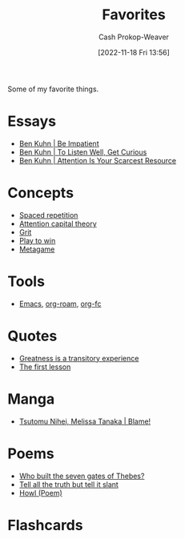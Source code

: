 :PROPERTIES:
:ID:       2a586a0e-eddc-4903-9c90-7e3a91e3204c
:LAST_MODIFIED: [2023-09-07 Thu 07:56]
:END:
#+title: Favorites
#+hugo_custom_front_matter: :slug "2a586a0e-eddc-4903-9c90-7e3a91e3204c"
#+author: Cash Prokop-Weaver
#+date: [2022-11-18 Fri 13:56]
#+filetags: :hastodo:concept:

Some of my favorite things.

* Essays
- [[id:2149d460-f6e0-4696-b34d-c2cc2228d8db][Ben Kuhn | Be Impatient]]
- [[id:617eec3a-89c3-4b9f-9074-47d4bf4e69fd][Ben Kuhn | To Listen Well, Get Curious]]
- [[id:4625d068-26fe-47d7-93b3-da12b0151ca1][Ben Kuhn | Attention Is Your Scarcest Resource]]

* Concepts
- [[id:a72eecfc-c64a-438a-ae26-d18c5725cd5c][Spaced repetition]]
- [[id:cd48945d-3cb1-46b1-a4ad-15fe89655d11][Attention capital theory]]
- [[id:b08bf4f7-76cd-41e9-973f-83d2a60de9aa][Grit]]
- [[id:4398317e-6aa1-4dd4-b2a5-6334256ca2cc][Play to win]]
- [[id:462b9154-2519-45e9-a4f5-35e7c32128c7][Metagame]]

* Tools
- [[id:5ad4f07c-b06a-4dbf-afa5-176f25b0ded7][Emacs]], [[id:1497025f-da3e-4bed-be19-f8f9c9a0e351][org-roam]], [[id:4be26817-4ffd-4975-97aa-deda536235a5][org-fc]]

* Quotes
- [[id:58146c27-37cf-4270-bb24-ab1f6bed8e9f][Greatness is a transitory experience]]
- [[id:7c49d995-a4d4-4c95-84c0-9dae9d8ab498][The first lesson]]

* Manga
- [[id:f63223ab-fdd7-493b-8d80-2efc34d60edd][Tsutomu Nihei, Melissa Tanaka | Blame!]]

* Poems
- [[id:5ad7ef93-a1e3-4b69-85bc-b5c5c550df73][Who built the seven gates of Thebes?]]
- [[id:af1ca7da-bebf-4161-8162-057cae4a0951][Tell all the truth but tell it slant]]
- [[id:de31b59e-2fed-49c0-82ff-22d6f86fc48d][Howl (Poem)]]

* TODO [#1] Add a link to this node in each of the listed nodes :noexport:

* Flashcards
